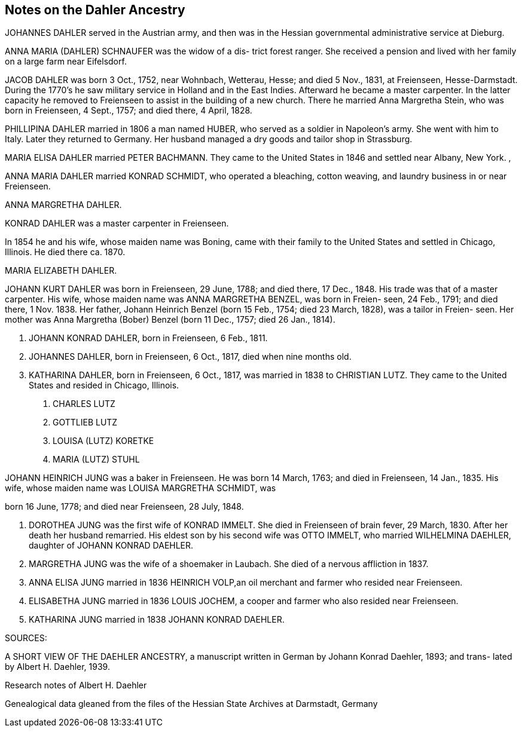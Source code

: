 == Notes on the Dahler Ancestry

JOHANNES DAHLER served in the Austrian army, and then
was in the Hessian governmental administrative service
at Dieburg.

ANNA MARIA (DAHLER) SCHNAUFER was the widow of a dis-
trict forest ranger. She received a pension and lived
with her family on a large farm near Eifelsdorf.

JACOB DAHLER was born 3 Oct., 1752, near Wohnbach,
Wetterau, Hesse; and died 5 Nov., 1831, at Freienseen,
Hesse-Darmstadt. During the 1770's he saw military
service in Holland and in the East Indies. Afterward
he became a master carpenter. In the latter capacity
he removed to Freienseen to assist in the building of
a new church. There he married Anna Margretha Stein,
who was born in Freienseen, 4 Sept., 1757; and died
there, 4 April, 1828.

PHILLIPINA DAHLER married in 1806 a man named HUBER,
who served as a soldier in Napoleon's army. She went
with him to Italy. Later they returned to Germany.
Her husband managed a dry goods and tailor shop in
Strassburg.

MARIA ELISA DAHLER married PETER BACHMANN. They came
to the United States in 1846 and settled near Albany,
New York. ,

ANNA MARIA DAHLER married KONRAD SCHMIDT, who operated
a bleaching, cotton weaving, and laundry business in
or near Freienseen.

ANNA MARGRETHA DAHLER.

KONRAD DAHLER was a master carpenter in Freienseen.

In 1854 he and his wife, whose maiden name was Boning,
came with their family to the United States and
settled in Chicago, Illinois. He died there ca. 1870.

MARIA ELIZABETH DAHLER.

JOHANN KURT DAHLER was born in Freienseen, 29 June,
1788; and died there, 17 Dec., 1848. His trade was
that of a master carpenter. His wife, whose maiden
name was ANNA MARGRETHA BENZEL, was born in Freien-
seen, 24 Feb., 1791; and died there, 1 Nov. 1838.
Her father, Johann Heinrich Benzel (born 15 Feb.,
1754; died 23 March, 1828), was a tailor in Freien-
seen. Her mother was Anna Margretha (Bober) Benzel
(born 11 Dec., 1757; died 26 Jan., 1814).

1. JOHANN KONRAD DAHLER, born in Freienseen, 6 Feb., 1811.

2. JOHANNES DAHLER, born in Freienseen, 6 Oct., 1817,
died when nine months old.

3. KATHARINA DAHLER, born in Freienseen, 6 Oct., 1817,
was married in 1838 to CHRISTIAN LUTZ. They came to
the United States and resided in Chicago, Illinois.

a. CHARLES LUTZ
b. GOTTLIEB LUTZ
c. LOUISA (LUTZ) KORETKE
d. MARIA (LUTZ) STUHL

JOHANN HEINRICH JUNG was a baker in Freienseen. He was born
14 March, 1763; and died in Freienseen, 14 Jan., 1835. His
wife, whose maiden name was LOUISA MARGRETHA SCHMIDT, was

born 16 June, 1778; and died near Freienseen, 28 July, 1848.

A. DOROTHEA JUNG was the first wife of KONRAD IMMELT. She
died in Freienseen of brain fever, 29 March, 1830. After
her death her husband remarried. His eldest son by his
second wife was OTTO IMMELT, who married WILHELMINA
DAEHLER, daughter of JOHANN KONRAD DAEHLER.

B. MARGRETHA JUNG was the wife of a shoemaker in Laubach.
She died of a nervous affliction in 1837.

C. ANNA ELISA JUNG married in 1836 HEINRICH VOLP,an oil
merchant and farmer who resided near Freienseen.

D. ELISABETHA JUNG married in 1836 LOUIS JOCHEM, a cooper
and farmer who also resided near Freienseen.

E. KATHARINA JUNG married in 1838 JOHANN KONRAD DAEHLER.

SOURCES:

A SHORT VIEW OF THE DAEHLER ANCESTRY, a manuscript written
in German by Johann Konrad Daehler, 1893; and trans-
lated by Albert H. Daehler, 1939.

Research notes of Albert H. Daehler

Genealogical data gleaned from the files of the Hessian
State Archives at Darmstadt, Germany
